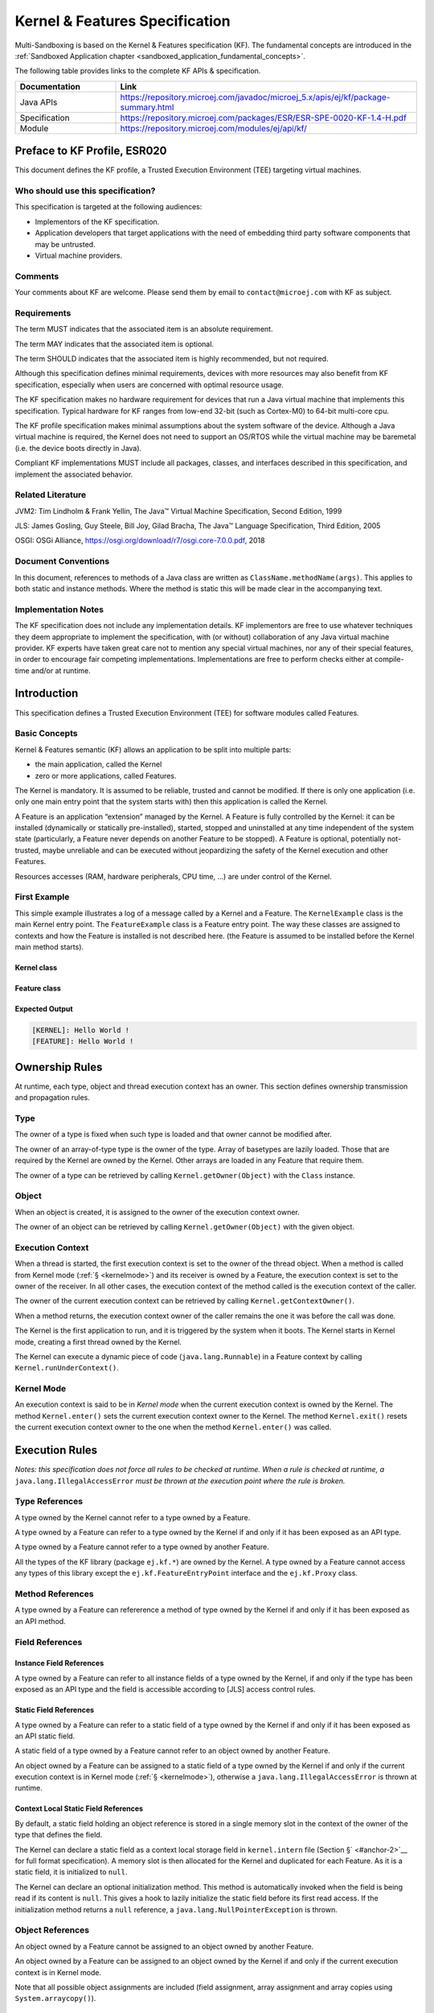 .. _kf_specification:

Kernel & Features Specification
===============================

Multi-Sandboxing is based on the Kernel & Features specification (KF). 
The fundamental concepts are introduced in the :ref:`Sandboxed Application chapter <sandboxed_application_fundamental_concepts>`. 

The following table provides links to the complete KF APIs & specification.

.. list-table::
   :widths: 10 30
   :header-rows: 1

   * - Documentation
     - Link
   * - Java APIs
     - https://repository.microej.com/javadoc/microej_5.x/apis/ej/kf/package-summary.html
   * - Specification
     - https://repository.microej.com/packages/ESR/ESR-SPE-0020-KF-1.4-H.pdf
   * - Module
     - https://repository.microej.com/modules/ej/api/kf/




Preface to KF Profile, ESR020
-----------------------------

This document defines the KF profile, a Trusted Execution
Environment (TEE) targeting virtual machines.

Who should use this specification?
~~~~~~~~~~~~~~~~~~~~~~~~~~~~~~~~~~

This specification is targeted at the following audiences:

-  Implementors of the KF specification.

-  Application developers that target applications with the need of embedding third party software components that may be untrusted.

-  Virtual machine providers.

Comments
~~~~~~~~

Your comments about KF are welcome. Please send them by email to
``contact@microej.com`` with KF as subject.

Requirements
~~~~~~~~~~~~

The term MUST indicates that the associated item is an absolute
requirement.

The term MAY indicates that the associated item is optional.

The term SHOULD indicates that the associated item is highly
recommended, but not required.

Although this specification defines minimal requirements, devices with
more resources may also benefit from KF specification, especially when
users are concerned with optimal resource usage.

The KF specification makes no hardware requirement for devices that run
a Java virtual machine that implements this specification. Typical
hardware for KF ranges from low-end 32-bit (such as Cortex-M0) to 64-bit
multi-core cpu.

The KF profile specification makes minimal assumptions about the system
software of the device. Although a Java virtual machine is required, the
Kernel does not need to support an OS/RTOS while the virtual machine may
be baremetal (i.e. the device boots directly in Java).

Compliant KF implementations MUST include all packages, classes, and
interfaces described in this specification, and implement the associated
behavior.

Related Literature
~~~~~~~~~~~~~~~~~~

JVM2: Tim Lindholm & Frank Yellin, The Java™ Virtual Machine
Specification, Second Edition, 1999

JLS: James Gosling, Guy Steele, Bill Joy, Gilad Bracha, The Java™
Language Specification, Third Edition, 2005

OSGI: OSGi Alliance, https://osgi.org/download/r7/osgi.core-7.0.0.pdf,
2018

Document Conventions
~~~~~~~~~~~~~~~~~~~~

In this document, references to methods of a Java class are written as
``ClassName.methodName(args)``. This applies to both static and instance
methods. Where the method is static this will be made clear in the
accompanying text.

Implementation Notes
~~~~~~~~~~~~~~~~~~~~

The KF specification does not include any implementation details. KF
implementors are free to use whatever techniques they deem appropriate
to implement the specification, with (or without) collaboration of any
Java virtual machine provider. KF experts have taken great care not to
mention any special virtual machines, nor any of their special features,
in order to encourage fair competing implementations. Implementations
are free to perform checks either at compile-time and/or at runtime.

Introduction
------------

This specification defines a Trusted Execution Environment (TEE) for
software modules called Features.

Basic Concepts
~~~~~~~~~~~~~~

Kernel & Features semantic (KF) allows an application to be split into
multiple parts:

-  the main application, called the Kernel

-  zero or more applications, called Features.

The Kernel is mandatory. It is assumed to be reliable, trusted and
cannot be modified. If there is only one application (i.e. only one main
entry point that the system starts with) then this application is called
the Kernel.

A Feature is an application “extension” managed by the Kernel. A Feature
is fully controlled by the Kernel: it can be installed (dynamically or
statically pre-installed), started, stopped and uninstalled at any time
independent of the system state (particularly, a Feature never depends
on another Feature to be stopped). A Feature is optional, potentially
not-trusted, maybe unreliable and can be executed without jeopardizing
the safety of the Kernel execution and other Features.

Resources accesses (RAM, hardware peripherals, CPU time, …) are under
control of the Kernel.

First Example
~~~~~~~~~~~~~

This simple example illustrates a log of a message called by a Kernel
and a Feature. The ``KernelExample`` class is the main Kernel entry point.
The ``FeatureExample`` class is a Feature entry point. The way these
classes are assigned to contexts and how the Feature is installed is not
described here. (the Feature is assumed to be installed before the
Kernel main method starts).

Kernel class
^^^^^^^^^^^^

.. code-block:: java
  :caption: Illustration 1: Kernel Hello World Example

  package ej.kf.example.helloworld;

  import ej.kf.Feature;
  import ej.kf.Kernel;

  /**
  * Defines a Kernel class. The Kernel entry point is the regular main method.
  */
  public class KernelExample {

    public static void main(String[] args) throws Exception {
      log("Hello World !");
      for (Feature f : Kernel.getAllLoadedFeatures()) {
        f.start();
      }
    }

    /**
    * Log a message, prefixed with the name of the caller
    */
    public static void log(String message) {
      String name = Kernel.getContextOwner().getName();
      System.out.println('[' + name + "]: " + message);
    }

  }


Feature class
^^^^^^^^^^^^^

.. code-block:: java
  :caption: Illustration 2: Feature Hello World Example

  package ej.kf.example.helloworld;

  import ej.kf.FeatureEntryPoint;

  /**
  * Defines a Feature class that implements {@link FeatureEntryPoint} interface.
  */
  public class FeatureExample implements FeatureEntryPoint {

    @Override
    public void start() {
      KernelExample.log("Hello World !");
    }

    @Override
    public void stop() {
    }

  }

Expected Output
^^^^^^^^^^^^^^^

.. code-block::

  [KERNEL]: Hello World !
  [FEATURE]: Hello World !

Ownership Rules
---------------

At runtime, each type, object and thread execution context has an owner.
This section defines ownership transmission and propagation rules.

Type
~~~~

The owner of a type is fixed when such type is loaded and that owner
cannot be modified after.

The owner of an array-of-type type is the owner of the type. Array of
basetypes are lazily loaded. Those that are required by the Kernel are
owned by the Kernel. Other arrays are loaded in any Feature that require
them.

The owner of a type can be retrieved by calling
``Kernel.getOwner(Object)`` with the ``Class`` instance.

Object
~~~~~~

When an object is created, it is assigned to the owner of the execution
context owner.

The owner of an object can be retrieved by calling
``Kernel.getOwner(Object)`` with the given object.

Execution Context
~~~~~~~~~~~~~~~~~

When a thread is started, the first execution context is set to the
owner of the thread object. When a method is called from Kernel mode
(:ref:`§ <kernelmode>`) and its receiver is owned by a Feature, the
execution context is set to the owner of the receiver. In all other
cases, the execution context of the method called is the execution
context of the caller.

The owner of the current execution context can be retrieved by calling
``Kernel.getContextOwner()``.

When a method returns, the execution context owner of the caller remains
the one it was before the call was done.

The Kernel is the first application to run, and it is triggered by the
system when it boots. The Kernel starts in Kernel mode, creating a first
thread owned by the Kernel.

The Kernel can execute a dynamic piece of code (``java.lang.Runnable``) in
a Feature context by calling ``Kernel.runUnderContext()``.

.. _kernelmode:

Kernel Mode
~~~~~~~~~~~

An execution context is said to be in *Kernel mode* when the current
execution context is owned by the Kernel. The method ``Kernel.enter()``
sets the current execution context owner to the Kernel. The method
``Kernel.exit()`` resets the current execution context owner to the one
when the method ``Kernel.enter()`` was called.

Execution Rules
---------------

*Notes: this specification does not force all rules to be checked at
runtime. When a rule is checked at runtime, a*
``java.lang.IllegalAccessError`` *must be thrown at the execution point where
the rule is broken.*

Type References
~~~~~~~~~~~~~~~

A type owned by the Kernel cannot refer to a type owned by a Feature.

A type owned by a Feature can refer to a type owned by the Kernel if and
only if it has been exposed as an API type.

A type owned by a Feature cannot refer to a type owned by another
Feature.

All the types of the KF library (package ``ej.kf.*``) are owned by the
Kernel. A type owned by a Feature cannot access any types of this
library except the ``ej.kf.FeatureEntryPoint`` interface and the
``ej.kf.Proxy`` class.

Method References
~~~~~~~~~~~~~~~~~

A type owned by a Feature can refererence a method of type owned by the
Kernel if and only if it has been exposed as an API method.

Field References
~~~~~~~~~~~~~~~~

Instance Field References
^^^^^^^^^^^^^^^^^^^^^^^^^

A type owned by a Feature can refer to all instance fields of a type
owned by the Kernel, if and only if the type has been exposed as an API
type and the field is accessible according to [JLS] access control
rules.

Static Field References
^^^^^^^^^^^^^^^^^^^^^^^

A type owned by a Feature can refer to a static field of a type owned by
the Kernel if and only if it has been exposed as an API static field.

A static field of a type owned by a Feature cannot refer to an object
owned by another Feature.

An object owned by a Feature can be assigned to a static field of a type
owned by the Kernel if and only if the current execution context is in
Kernel mode (:ref:`§ <kernelmode>`), otherwise a
``java.lang.IllegalAccessError`` is thrown at runtime.

Context Local Static Field References
^^^^^^^^^^^^^^^^^^^^^^^^^^^^^^^^^^^^^

By default, a static field holding an object reference is stored in a
single memory slot in the context of the owner of the type that defines
the field.

The Kernel can declare a static field as a context local storage field
in ``kernel.intern`` file (Section §\ ` <#anchor-2>`__ for full format
specification). A memory slot is then allocated for the Kernel and
duplicated for each Feature. As it is a static field, it is initialized
to ``null``.

.. code-block:: xml
  :caption: Illustration 3: Context Local Storage Declaration of a Static Field

  <kernel>
    <contextLocalStorage name="com.mycompany.MyType.MY_GLOBAL"/>
  </kernel>


The Kernel can declare an optional initialization method. This method is
automatically invoked when the field is being read if its content is
``null``. This gives a hook to lazily initialize the static field before
its first read access. If the initialization method returns a ``null``
reference, a ``java.lang.NullPointerException`` is thrown.

.. code-block:: xml
  :caption: Illustration 4: Context Local Storage Declaration of a Static Field with an Initialization Method

  <kernel>
    <contextLocalStorage
      name="com.mycompany.MyType.MY_GLOBAL" 
      initMethod="com.mycompany.MyType.myInit()java.lang.Object"
    />
  </kernel>


Object References
~~~~~~~~~~~~~~~~~

An object owned by a Feature cannot be assigned to an object owned by
another Feature.

An object owned by a Feature can be assigned to an object owned by the
Kernel if and only if the current execution context is in Kernel mode.

Note that all possible object assignments are included (field
assignment, array assignment and array copies using
``System.arraycopy()``).

Local References
~~~~~~~~~~~~~~~~

An object owned by a Feature cannot be assigned into a local of an
execution context owned by another Feature.

An object owned by a Feature can be assigned into a local of an
execution context owned by the Kernel. When leaving Kernel mode
explicitly with ``Kernel.exit()``, all locals that refer to an object
owned by another Feature are set to ``null``.

Monitor Access
~~~~~~~~~~~~~~

A method owned by a Feature cannot synchronize on an object owned by the
Kernel.

Native Method Declaration
~~~~~~~~~~~~~~~~~~~~~~~~~

A class owned by a Feature cannot declare a ``native`` method.

Reflective Operations
~~~~~~~~~~~~~~~~~~~~~

``Class.forName``
^^^^^^^^^^^^^^^^^

defines the semantic rules for ``java.lang.Class.forName(String)`` in
addition to [JLS] specification. If it is not allowed by this
specification, a ``java.lang.ClassNotFoundException`` is thrown as
specified by [JLS].

.. list-table:: Table 1: ``Class.forName(...)`` access rules
   :header-rows: 1
   :widths: 2 2 2 6

   - 
      - Context Owner
      - Code Owner
      - Type Owner
      - ``Class.forName(Type)`` allowed
   - 
      - ``K``
      - ``K``
      - ``K``
      - ``true``
   - 
      - ``K``
      - ``K``
      - ``F``
      - ``false``
   - 
      - ``K``
      - ``F``
      - ``K``
      - ``N/A``
   - 
      - ``K``
      - ``F``
      - ``F``
      - ``N/A``
   - 
      - ``F``
      - ``K``
      - ``K``
      - ``true``
   - 
      - ``Fi``
      - ``K``
      - ``Fj``
      - ``i==j``
   - 
      - ``F``
      - ``F``
      - ``K``
      - ``true`` if the type has been type has been exposed as an API type (§), ``false`` otherwise.
   - 
      - ``Fi``
      - ``Fi``
      - ``Fj``
      - ``i==j``


``Class.newInstance``
^^^^^^^^^^^^^^^^^^^^^

defines the semantic rules for ``java.lang.Class.newInstance(Class)`` in
addition to [JLS] specification.

.. list-table:: Table 2: ``Class.newInstance(...)`` access rules
   :header-rows: 1

   - 
      - Context Owner
      - Code Owner
      - Class Owner
      - New instance ownwer
   - 
      - ``K``
      - ``K``
      - ``K``
      - ``K``
   - 
      - ``K``
      - ``K``
      - ``F``
      - ``F``
   - 
      - ``K``
      - ``F``
      - ``K``
      - ``N/A``
   - 
      - ``K``
      - ``F``
      - ``F``
      - ``N/A``
   - 
      - ``F``
      - ``K``
      - ``K``
      - ``F``
   - 
      - ``F``
      - ``K``
      - ``F``
      - ``F``
   - 
      - ``F``
      - ``F``
      - ``K``
      - ``F``
   - 
      - ``F``
      - ``F``
      - ``F``
      - ``F``


``Class.getResourceAsStream``
^^^^^^^^^^^^^^^^^^^^^^^^^^^^^

defines the semantic rules for
``java.lang.Class.getResourceAsStream(String)`` in addition to [JLS]
specification. If it is not allowed by this specification, ``null`` is
returned as specified by [JLS].

.. list-table:: Table 3: ``Class.getResourceAsStream(...)`` access rules
   :header-rows: 1
   :widths: 2 2 2 6

   - 
      - Context owner
      - Code owner
      - Resource owner
      - Class.getResourceAsStream(String) allowed
   - 
      - ``K``
      - ``K``
      - ``K``
      - ``true``
   - 
      - ``K``
      - ``K``
      - ``F``
      - ``false``
   - 
      - ``K``
      - ``F``
      - ``K``
      - ``N/A``
   - 
      - ``K``
      - ``F``
      - ``F``
      - ``N/A``
   - 
      - ``F``
      - ``K``
      - ``K``
      - ``true``
   - 
      - ``F\ i``
      - ``K``
      - ``F\ j``
      - ``i==j``

        If the same resource name is declared by both the Kernel and
        the Feature, the Feature resource takes precedence over the
        Kernel resource.
   - 
      - ``F``
      - ``F``
      - ``K``
      - ``false``
   - 
      - ``F\ i``
      - ``F\ i``
      - ``F\ j``
      - ``i==j``


``Thread.currentThread``
^^^^^^^^^^^^^^^^^^^^^^^^

Threads and their execution contexts have owners. The
``Thread.currentThread()`` method relates to the thread's owner that is
executing the current execution context only. There is no obligation
that two execution contexts that are in a caller-callee relationship
have the same (==) returned ``java.lang.Thread`` object when using
``Thread.currentThread()`` method.

If the Thread that initiated the execution has the same owner as the
current execution context or if execution is in Kernel mode, then the
thread that initiates the execution is returned, otherwise, a
``java.lang.Thread`` object owned by the Kernel is returned.

Feature Lifecycle
-----------------

Entry point
~~~~~~~~~~~

Each Feature MUST define an implementation of the
``ej.kf.FeatureEntryPoint``. ``FeatureEntryPoint.start()`` method is called
when the Feature is started. It is considered to be the main method of
the Feature application. ``FeatureEntryPoint.stop()`` method is called
when the Feature is stopped. It gives a chance to the Feature to
terminate properly.

States
~~~~~~

A Feature is in one of the following states:

-  **INSTALLED**: Feature has been successfully linked to the Kernel and is not running. There are no references from the Kernel to objects owned by this Feature.

-  **STARTED**: Feature has been started and is running.

-  **STOPPED**: Feature has been stopped and all its owned threads and execution contexts are terminated. The memory and resources are not yet reclaimed. See (§\ ` <#anchor-3>`__) for the complete stop sequence.

-  **UNINSTALLED**: Feature has been unlinked from the Kernel.

`Illustration 5 <illustration-5>`_ describes the Feature state diagram and the methods that changes Feature's state.

.. _illustration-5:
.. image:: png/kf_spec/kf_lifecycle.png
  :align: center
  :width: 1177px
  :height: 655px

.. container:: caption

  Illustration 5: Feature State Diagram

Installation
~~~~~~~~~~~~

A Feature is installed by the Kernel using
``Kernel.install(InputStream)``. The content of the Feature data to be
loaded is implementation dependent. The Feature data is read and linked
to the Kernel. If the Feature cannot be linked to the Kernel, an
``ej.kf.IncompatibleFeatureException`` is thrown. Otherwise, the Feature
is added to the list of loaded Features and its state is set to
INSTALLED.

Start
~~~~~

A Feature is started by the Kernel using ``Feature.start()``. The Feature
is switched in the STARTED state. A new thread owned by the Feature is
created and started. Next steps are executed by the newly created
thread:

-  Feature clinits are executed

-  Entrypoint is instanciated

-  ``FeatureEntryPoint.start()`` is called

Stop
~~~~

A Feature is stopped explicitly by the Kernel using ``Feature.stop()``.
Features may be stopped implicitly by the Resource Control Manager. Next
steps are executed:

-  On explicit ``Feature.stop()`` call, a new thread owned by the Feature is created and ``FeatureEntryPoint.stop()`` is executed within this new thread. Wait until this new thread is done, and timeout of a global timeout stop-time occurred [1]_.

-  The Feature state is set to STOPPED.

-  Marks all objects owned by the Feature as dead objects, which implies that a ``ej.kf.DeadFeatureException`` is thrown in threads that are running the stopped Feature code or in threads that want to call stopped Feature code, or threads that accesses to objects owned bythe stopped Feature.

-  All execution contexts, from any thread, owned by the Feature are cleared.

-  All objects owned by the Feature have their references (to other objects) set to ``null``.

-  The alive [2]_ threads owned by the Feature are promoted to ``java.lang.Thread`` objects owned by the Kernel.

-  Native resources (files, sockets, …) opened by the Feature [3]_ that remain opened after ``FeatureEntryPoint.stop()`` execution are closed abruptly.

-  ``FeatureStateListener.stateChanged(...)`` is called for each registered listener.

-  If there are no remaining alive objects [4]_:

   -  Feature state is set to INSTALLED,

   -  ``FeatureStateListener.stateChanged(...)`` is called for each registered listener.

The method ``Feature.stop()`` can be called several times, until the
Feature is INSTALLED.

Deinstallation
~~~~~~~~~~~~~~

A Feature is uninstalled by the Kernel using ``Kernel.uninstall()``. The
Feature code is unlinked from the Kernel and reclaimed. The Feature is
removed from the list of loaded Features and its state is set to
UNINSTALLED. The Feature does not exist anymore in the system.

Class Spaces
------------

Overview
~~~~~~~~

|Illustration 6: Kernel & Features Class Spaces Overview|

Private Types
~~~~~~~~~~~~~

The Kernel and the Features define their own private name space.
Internal types are only accessible from within the Kernel or Features
that define these types. The Kernel or a Feature can have only one type
for a specific fully qualified name, insuring there are not two types in
the Kernel or in a Feature sharing the same fully qualified name.

Kernel API Types
~~~~~~~~~~~~~~~~

The Kernel can expose some of its types, methods and static fields as
API to Features. A file describes the list of the types, the methods and
the static fields that Features can refer to.

Here is an example for exposing ``System.out.println(String)`` to a Feature:

.. code-block:: xml
  :caption: Illustration 7: Kernel API Example for exposing ``System.out.println``

  <require>
    <field name="java.lang.System.out"/>
    <method name="java.io.PrintStream.println(java.lang.String)void"/>
  </require>


Section ` <#anchor-4>`__ describes the Kernel API file format.

Precedence Rules
~~~~~~~~~~~~~~~~

APIs exposed by the Kernel are publicly available for all Features: they
form the global name space.

A Kernel API type (from the global name space) always takes precedence
over a Feature type with the same fully qualified name when a Feature is
loaded [5]_.

Resource Control Manager
------------------------

CPU Control: Quotas
~~~~~~~~~~~~~~~~~~~

A Kernel can assign an execution quota to a Feature using
``Feature.setExecutionQuota()``. The quota is expressed in execution
units.

Quotas account to the running current context owner.

When a Feature has reached its execution quota, its execution is
suspended until all other Features have reached their execution quota.
When there are no threads owned by Features eligible to be scheduled,
the execution counter of all Features is reset.

Setting a Feature execution quota to zero causes the Feature to be
suspended (the Feature is paused).

RAM Control: Feature Criticality
~~~~~~~~~~~~~~~~~~~~~~~~~~~~~~~~

Each Feature has a criticality level between ``Feature.MIN_CRITICALITY``
and ``Feature.MAX_CRITICALITY``. When an execution context cannot allocate
new objects because a memory limit has been reached, Features shall be
stopped following next semantic:

-  Select the Feature with the lowest criticality.
-  If the selected Feature has a criticality lower than the current
   execution context owner criticality, then stop the selected Feature
   and all the Features with the same criticality.
-  If no memory is available, repeat these two previous steps in
   sequence until there are no more Features to stop.

If no memory is reclaimed, then an ``OutOfMemoryException`` is thrown.

Time-out Control: Watchdog
~~~~~~~~~~~~~~~~~~~~~~~~~~

All method calls that are done from a Kernel mode to a Feature mode are
automatically executed under the control of a watchdog.

The watchdog timeout is set according to the following rules:

-  use the watchdog timeout of the current execution context if it has
   been set,
-  else use the watchdog timeout of the current thread if it has been
   set,
-  else use the global system watchdog timeout.

The global system watchdog timeout value is set to ``Long.MAX_VALUE`` at
system startup.

When the watchdog timeout occurs the offending Feature is stopped.

Native Resource Control: Security Manager
~~~~~~~~~~~~~~~~~~~~~~~~~~~~~~~~~~~~~~~~~

The Kernel is responsible for holding all the native calls. The Kernel
shall provide methods (API) that systematically check, using the
standard security manager, that the access to a native call is granted
to the specific Feature.

When an object owned by a Feature is not allowed to access a native
resource, a specific exception shall be thrown.

Any native resource opened by a Feature must be registered by the Kernel
and closed when the Feature is stopped.

Communication Between Features
------------------------------

Introduction
~~~~~~~~~~~~

A Feature can communicate with another Feature, through a remote method
invocation mechanism based on pure Java interfaces.

A Feature can call a method owned by another Feature, provided:

-  Both Features own an interface in their class space with the same fully qualified name

-  Both Features have declared such interface as a shared interface

-  The source Feature has declared a Proxy class for its shared interface

-  The target Feature has registered to the Kernel an instance of a class implementing its shared interface

-  The source Feature has requested from the Kernel an instance of a class implementing its interface

-  The Kernel has bound the source interface to the target instance and returned an instance to the source Feature, implementing its shared interface

-  The source Feature calls a method declared in the shared interface using this instance as receiver

-  A method with the exact descriptor exists in the target Feature interface

-  The arguments given by the source Feature can be transferred to the target Feature

-  The value returned by the target Feature can be transferred to the source Feature (if the method does not return ``void``)

Shared Interface Declaration
~~~~~~~~~~~~~~~~~~~~~~~~~~~~

To declare an interface as a shared interface, it must be registered in
a shared interfaces file, as following:

.. code-block:: xml
  :caption: Illustration 8: Shared Interface Declaration Example

  <sharedInterfaces>
    <sharedInterface name="mypackage.MyInterface"/>
  </sharedInterfaces>


Section ` <#anchor-5>`__ describes the Shared Interface file format
specification.

An interface declared as Shared Interface can extends Feature interfaces
(which are not declared as Shared Interfaces) or Kernel interfaces.

A Shared Interface is composed of all methods declared by itself and its
super types. Each method must comply with the following:

-  types declared for parameters and optional return value must be transferable types (see section ` <#anchor-6>`__)

-  exceptions thrown must be owned by the Kernel

Proxy Class
~~~~~~~~~~~

In addition to the Shared Interface declaration, a Proxy class must be
implemented, with the following specification:

-  its fully qualified name is the shared interface fully qualified name append with ``Proxy``.

-  it extends ``ej.kf.Proxy``

-  it implements the Shared Interface

-  it provides an implementation of all interface methods

As the Proxy is implemented by the Feature that will use the Shared
Interface, it is free to implement the desired behavior and ensure its
own robustness. Although it is not part of this specification, it is
strongly encouraged that Proxy methods implementation comply with the
expected behavior, even when the remote Feature returns an unexpected
behavior (such as ``ej.kf.DeadFeatureException`` if the remote Feature is
killed).

Usually, the following template is applied:

.. code-block:: java
  :caption: Illustration 9: Proxy Method Implementation Template

  try {
      return invokeXXX();
  } catch (Throwable e) {
      // Implement a behavior that complies with the method specification.
      // i.e. return a valid error code or throw a documented exception.
      // Logging traces for debug can also be added here.
  }


The ``ej.kf.Proxy.invokeXXX()`` method invokes the target method
corresponding to the enclosing proxy method. There is one ``invokeXXX``
method for each returned type (``invokeBoolean``, ``invokeByte``,
``invokeChar``, ``invokeShort``, ``invokeInt``, ``invokeLong``, ``invokeFloat``,
``invokeDouble``, ``invokeRef``) and each Proxy method should use the right
one that matches its return type.

Object Binding
~~~~~~~~~~~~~~

The Kernel can bind an object owned by a Feature to an object owned by
another Feature using the method ``ej.kf.Kernel.bind()``.

-  When the target type is owned by the Kernel, the object is converted using the most accurate Kernel type converter.

-  When the target type is owned by the Feature, it must be a shared
   interface. In this case, a Proxy instance is returned. Object
   identity is preserved across Features: calling
   ``ej.kf.Kernel.bind()\ multiple times`` with the same parameters
   returns the same object.

Arguments Transfer
~~~~~~~~~~~~~~~~~~

A base type argument is directly passed without conversion (by copy).

A reference argument is subject to conversion rules, according to .

.. list-table:: Table 4 Shared Interface Argument Conversion Rules
   :header-rows: 1
   :widths: 3 2 2 8

   - 
      - Type
      - Owner
      - Instance Owner
      - Transfer Rule
   - 
      - Any Class, Array or Interface
      - Kernel
      - Kernel
      - Direct reference is passed to the target Feature.
   - 
      - Any Class, Array or Interface
      - Kernel
      - Feature
      - Converted to the target Feature if Kernel has registered a
        Kernel type converter, otherwise Forbidden. See section
        ` <#anchor-7>`__.
   - 
      - Array of base types
      - Any
      - Feature
      - A new array is allocated in the target Feature and elements are
        copied into.
   - 
      - Array of references
      - Any
      - Feature
      - A new array is allocated in the target Feature and for each
        element is applied these conversion rules. (recursively).
   - 
      - Shared Interface
      - Feature
      - Feature
      - A Proxy to the original object is created and passed to the
        receiving Feature.

         -  If argument is already a Proxy and the target owner is the
            same than the target Shared Interface owner, the original
            object is passed. (unwrapping)
         -  Otherwise a new Proxy wrapping on the original object is
            passed.
   - 
      - Any Class, Array or Interface
      - Feature
      - Feature
      - Forbidden.


Kernel Type Converters
~~~~~~~~~~~~~~~~~~~~~~

By default, Feature instances of types owned by the Kernel cannot be be
passed across a Shared Interface method invocation.

The Kernel can register a converter for each allowed type, using
``Kernel.addConverter()``. The converter must implement ``ej.kf.Converter
and`` can implement one of the following behaviors:

-  by wrapper: manually allocating a Proxy reference by calling ``Kernel.newProxy()``

-  by copy: with the help of ``Kernel.clone()``

Configuration Files
-------------------

Kernel and Features Declaration
~~~~~~~~~~~~~~~~~~~~~~~~~~~~~~~

A Kernel must provide a declaration file named ``kernel.kf``. A Feature
must provide a declaration file named ``[name].kf``.

KF Declaration file is a Properties file. It must appear at the root of
any application classpath (directory or JAR file). Keys are described
hereafter:

.. list-table:: Illustration 10: KF Definition File Properties Specification
   :header-rows: 1
   :widths: 2 2 6

   - 
      - Key
      - Usage
      - Description
   - 
      - entryPoint
      - Mandatory for Feature only.
      - The fully qualified name of the class that implements
        ``ej.kf.FeatureEntryPoint``
   - 
      - name
      - Optional
      - ``KERNEL`` by default for the Kernel, or the name of the file
        without the ``.kf`` extension for Features.
   - 
      - version
      - Mandatory
      - String version, that can retrieved using
        ``ej.kf.Module.getVersion()``


Kernel API Definition
~~~~~~~~~~~~~~~~~~~~~

By default, when building a Kernel, no types are exposed as API for
Features, except ``ej.kf.FeatureEntryPoint``. Kernel types, methods and
static fields allowed to be accessed by Features must be declared in one
or more ``kernel.api`` files. They must appear at the root of any
application classpath (directory or JAR file). Kernel API file is an XML
file, with the following schema:

.. code-block:: xml
  :caption: Illustration 11: Kernel API XML Schema

  <xs:schema xmlns:xs='http://www.w3.org/2001/XMLSchema'>
      <xs:element name='require'>
          <xs:complexType>
              <xs:choice minOccurs='0' maxOccurs='unbounded'>
                  <xs:element ref='type'/>
                  <xs:element ref='field'/>
                  <xs:element ref='method'/>
              </xs:choice>
          </xs:complexType>
      </xs:element>

      <xs:element name='type'>
          <xs:complexType>
              <xs:attribute name='name' type='xs:string' use='required'/>
          </xs:complexType>
      </xs:element>

      <xs:element name='field'>
          <xs:complexType>
              <xs:attribute name='name' type='xs:string' use='required'/>
          </xs:complexType>
      </xs:element>

      <xs:element name='method'>
          <xs:complexType>
              <xs:attribute name='name' type='xs:string' use='required'/>
          </xs:complexType>
      </xs:element>
  </xs:schema>


.. list-table:: Illustration 12: Kernel API Tags Specification
   :widths: 2 8 8
   :header-rows: 1

   *  - Tag
      - Attributes
      - Description
   *  - require
      - 
      - The root element
   *  - field
      - 
      - Static field declaration. Declaring a field as a Kernel API
        automatically declares its type as a Kernel API.
   *  - name
      - Fully qualified name on the form ``[type].[fieldName]``
      - 
   *  - method
      - 
      - Method or constructor declaration. Declaring a method or a
        constructor as a Kernel API automatically declares its type as
        a Kernel API
   *  - name
      - Fully qualified name on the form
        ``[type].[methodName]([typeArg1,...,typeArgN)typeReturned``.
        Types are fully qualified names or one of a base type as
        described by the Java language (``boolean``, ``byte``, ``char``,
        ``short``, ``int``, ``long``, ``float``, ``double``) When declaring a
        constructor, ``methodName`` is the single type name. When
        declaring a void method or a constructor, ``typeReturned`` is
        ``void``
      - 
   *  - type
      - 
      - Type declaration. Declaring a type as Kernel API automatically
        declares all its super types (classes and interfaces) and the
        default constructor (if any) as Kernel API.
   *  - name
      - Fully qualified name on the form
        ``[package].[package].[typeName]``
      - 


Identification
~~~~~~~~~~~~~~

Kernel and Features require an X509 [6]_ certificate for identification.
The 6 first fields defined by RFC 2253 [7]_ can be read by calling
``ej.kf.Module.getProvider().getValue(...)``.

The certificate file must be configured as following:

-  placed beside the related\ ``[name].kf`` file

-  named ``[name].cert``

-  ``DER``-encoded and may be supplied in binary or printable (Base64)
   encoding. If the certificate is provided in Base64 encoding, it
   must be bounded at the beginning by ``-----BEGIN CERTIFICATE-----``,
   and must be bounded at the end by ``-----END CERTIFICATE-----``. 

Shared Interface Declaration
~~~~~~~~~~~~~~~~~~~~~~~~~~~~

A Shared Interface file is an XML file ending with the *.si* suffix with
the following format:

.. code-block:: xml
  :caption: Illustration 13: Shared Interface XML Schema Specification

  <xs:schema xmlns:xs='http://www.w3.org/2001/XMLSchema'>

  <xs:element name='sharedInterfaces'>
    <xs:complexType>
    <xs:choice minOccurs='0' maxOccurs='unbounded'>
      <xs:element ref='sharedInterface'/>
    </xs:choice>
    </xs:complexType>
  </xs:element>

  <xs:element name='sharedInterface'>
    <xs:complexType>
    <xs:attribute name='name' type='xs:string' use='required'/>
    </xs:complexType>
  </xs:element>
  
  </xs:schema>


Shared interface files must appear at the root of any application
classpath (directory or JAR file).

Kernel Advanced Configuration
~~~~~~~~~~~~~~~~~~~~~~~~~~~~~

``The kernel.intern`` files is for Kernel advanced configurations such as
declaring context local storage static fields (§\ ` <#anchor-8>`__). It
must appear at the root of any application classpath (directory or JAR
file).

.. code-block:: xml
  :caption: Illustration 14: Kernel Intern Root XML Schema Specification

  <!-- 
    Root Element
    -->
  <xs:element name='kernel'>
    <xs:complexType>
    <xs:choice minOccurs='0' maxOccurs='unbounded'>
      <xs:element ref='contextLocalStorage'/>
      <xs:element ref='property'/>
    </xs:choice>
    </xs:complexType>
  </xs:element>


Context Local Storage Static Field Configuration
~~~~~~~~~~~~~~~~~~~~~~~~~~~~~~~~~~~~~~~~~~~~~~~~

XML Schema & Format
^^^^^^^^^^^^^^^^^^^

.. code-block:: xml
  :caption: Table 5: Context Local Storage XML Schema Specification

  <xs:element name='contextLocalStorage'>
    <xs:complexType>
    <!--
      Static Field Simple Name.
    -->
    <xs:attribute name='name' type='xs:string' use='required'/>
    <!--
      Optional Initialization Method descriptor, as specified by Kernel API method descriptor. 
      -->
    <xs:attribute name='initMethod' type='xs:string' use='optional'/>
    </xs:complexType>
  </xs:element>
   

Typical Example
^^^^^^^^^^^^^^^

The following illustration describes the definition of a context local
storage static field (``I``), which is duplicated in each context (Kernel
and Features):

|Illustration 15: Context Local Storage of Static Field Example|

The following illustration describes a detailed sequence of method calls
with the expected behavior.

|Illustration 16: Context Local Storage Example of Initialization
Sequence|

.. [1]
   A decent global timeout stop-time is 2,000ms.

.. [2]
   An alive thread is a thread in which at least one execution context
   is alive.

.. [3]
   The Kernel MUST track (native) resources that the Kernel granted
   access for the Feature. See Native resources control section.

.. [4]
   If there are remaining alive Feature objects after the Kernel
   listeners are called, the Feature stays in the ``STOPPED`` state
   forever (the Kernel has an issue)

.. [5]
   An exposed type from the Kernel cannot be overloaded by a Feature.

.. [6]
   https://tools.ietf.org/html/rfc5280

.. [7]
   :*CN (commonName), L (localityName), ST (stateOrProvinceName), O
   (organizationName), OU (organizationalUnitName), C (countryName).*


.. |Illustration 6: Kernel & Features Class Spaces Overview| image:: ../classloader.png
   :width: 6.1028in
   :height: 4.3165in
.. |Illustration 15: Context Local Storage of Static Field Example| image:: ../context_local_storage_slots.png
   :width: 4.6335in
   :height: 4.4in
.. |Illustration 16: Context Local Storage Example of Initialization Sequence| image:: ../context_local_storage_sequences.png
   :width: 6.1028in
   :height: 3.9917in



































..
   | Copyright 2008-2024, MicroEJ Corp. Content in this space is free 
   for read and redistribute. Except if otherwise stated, modification 
   is subject to MicroEJ Corp prior approval.
   | MicroEJ is a trademark of MicroEJ Corp. All other trademarks and 
   copyrights are the property of their respective owners.
